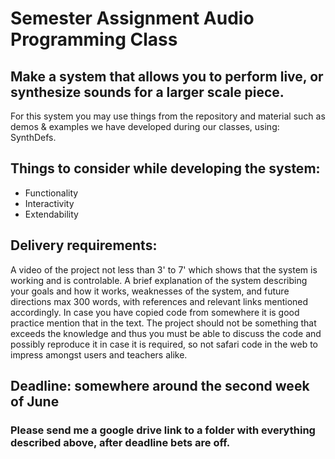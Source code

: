* Semester Assignment Audio Programming Class

** Make a system that allows you to perform live, or synthesize sounds for a larger scale piece.

For this system you may use things from the repository and material such as demos & examples we have developed during our classes, using: SynthDefs.

** Things to consider while developing the system:

+ Functionality
+ Interactivity
+ Extendability

** Delivery requirements:
A video of the project not less than 3' to 7' which shows that the system is working and is controlable. A brief explanation of the system describing your goals and how it works, weaknesses of the system, and future directions max 300 words, with references and relevant links mentioned accordingly. In case you have copied code from somewhere it is good practice mention that in the text. The project should not be something that exceeds the knowledge and thus you must be able to discuss the code and possibly reproduce it in case it is required, so not safari code in the web to impress amongst users and teachers alike.

** Deadline: somewhere around the second week of June
***  Please send me a google drive link to a folder with everything described above, after deadline bets are off.
